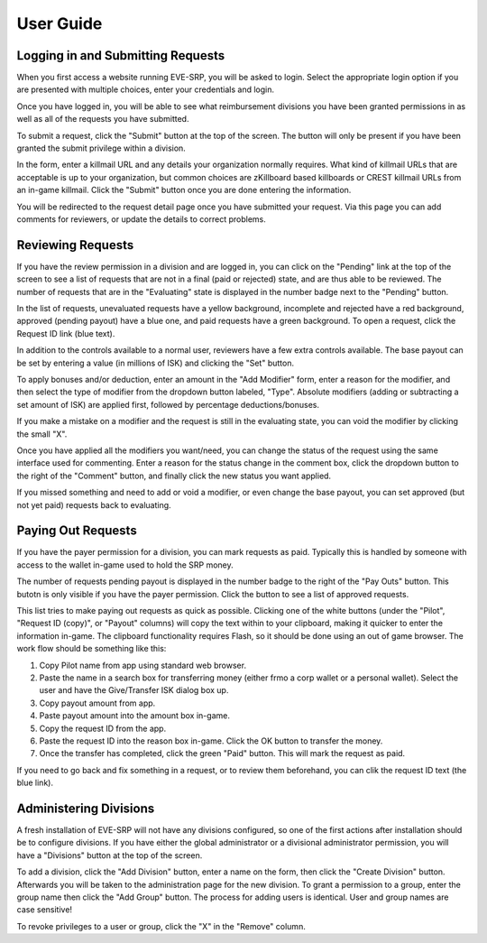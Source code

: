 ##########
User Guide
##########

**********************************
Logging in and Submitting Requests
**********************************

When you first access a website running EVE-SRP, you will be asked to login.
Select the appropriate login option if you are presented with multiple choices,
enter your credentials and login.

.. image:: images/login.png

Once you have logged in, you will be able to see what reimbursement divisions
you have been granted permissions in as well as all of the requests you have
submitted.

.. image:: images/personal.png

To submit a request, click the "Submit" button at the top of the
screen. The button will only be present if you have been granted the submit
privilege within a division.

In the form, enter a killmail URL and any details your organization normally
requires. What kind of killmail URLs that are acceptable is up to your
organization, but common choices are zKillboard based killboards or CREST
killmail URLs from an in-game killmail. Click the "Submit" button once you are
done entering the information.

.. image:: images/submit_form.png

You will be redirected to the request detail page once you have submitted your
request. Via this page you can add comments for reviewers, or update the
details to correct problems.

.. image:: images/request_submitted.png

******************
Reviewing Requests
******************

If you have the review permission in a division and are logged in, you can
click on the "Pending" link at the top of the screen to see a list
of requests that are not in a final (paid or rejected) state, and are thus able
to be reviewed. The number of requests that are in the "Evaluating" state is
displayed in the number badge next to the "Pending" button.

In the list of requests, unevaluated requests have a yellow background,
incomplete and
rejected have a red background, approved (pending payout) have a blue one, and
paid requests have a green background. To open a request, click the Request ID
link (blue text).

.. image:: images/list_submitted.png

In addition to the controls available to a normal user, reviewers have a few
extra controls available. The base payout can be set by entering a value
(in millions of ISK) and clicking the "Set" button.

.. image:: images/set_payout.png

To apply bonuses and/or deduction, enter an amount in the "Add Modifier" form,
enter a reason for the modifier, and then select the type of modifier from the
dropdown button labeled, "Type". Absolute modifiers (adding or subtracting a
set amount of ISK) are applied first, followed by percentage
deductions/bonuses.

.. image:: images/add_modifier.png

.. image:: images/applied_modifier.png

If you make a mistake on a modifier and the request is still in the evaluating
state, you can void the modifier by clicking the small "X".

.. image:: images/voided_modifier.png

Once you have applied all the modifiers you want/need, you can change the
status of the request using the same interface used for commenting. Enter a
reason for the status change in the comment box, click the dropdown button to
the right of the "Comment" button, and finally click the new status you want
applied.

.. image:: images/approving.png

If you missed something and need to add or void a modifier, or even change the
base payout, you can set approved (but not yet paid) requests back to
evaluating.

.. image:: images/evaluating.png

*******************
Paying Out Requests
*******************

If you have the payer permission for a division, you can mark requests as paid.
Typically this is handled by someone with access to the wallet in-game used to
hold the SRP money.

The number of requests pending payout is displayed in the number badge to the
right of the "Pay Outs" button. This butotn is only visible if you have the
payer permission. Click the button to see a list of approved requests.

.. image:: images/list_payouts.png

This list tries to make paying out requests as quick as possible. Clicking one
of the white buttons (under the "Pilot", "Request ID (copy)", or "Payout"
columns) will copy the text within to your clipboard, making it quicker to
enter the information in-game. The clipboard functionality requires Flash, so
it should be done using an out of game browser. The work flow should be
something like this:

1. Copy Pilot name from app using standard web browser.

2. Paste the name in a search box for transferring money (either frmo a corp
   wallet or a personal wallet). Select the user and have the Give/Transfer ISK
   dialog box up.

3. Copy payout amount from app.

4. Paste payout amount into the amount box in-game.

5. Copy the request ID from the app.

6. Paste the request ID into the reason box in-game. Click the OK button to
   transfer the money.

7. Once the transfer has completed, click the green "Paid" button. This will
   mark the request as paid.

If you need to go back and fix something in a request, or to review them
beforehand, you can clik the request ID text (the blue link).

.. image:: images/paid.png

***********************
Administering Divisions
***********************

A fresh installation of EVE-SRP will not have any divisions configured, so
one of the first actions after installation should be to configure divisions.
If you have either the global administrator or a divisional administrator
permission, you will have a "Divisions" button at the top of the screen.

.. image:: images/list_divisions.png

To add a division, click the "Add Division" button, enter a name on the form,
then click the "Create Division" button. Afterwards you will be taken to the
administration page for the new division. To grant a permission to a group,
enter the group name then click the "Add Group" button. The process for adding
users is identical. User and group names are case sensitive!

.. image:: images/division_detail.png

To revoke privileges to a user or group, click the "X" in the "Remove" column.
